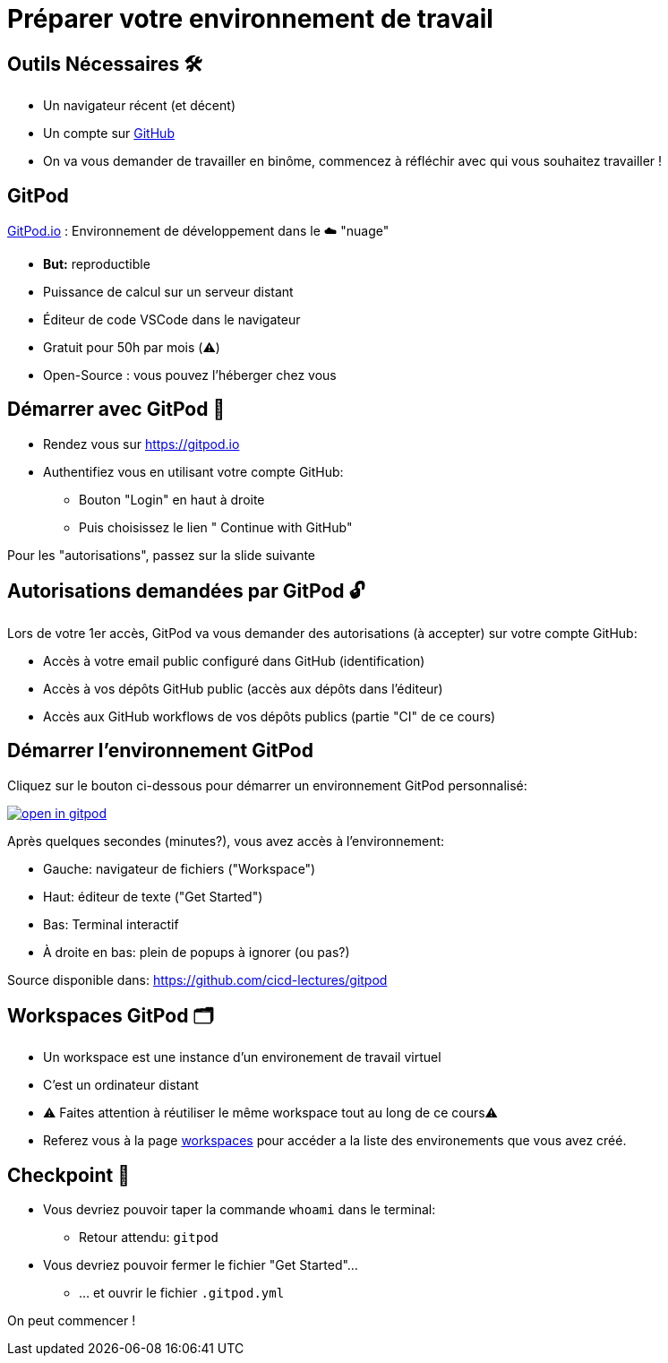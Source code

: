 [{invert}]
= Préparer votre environnement de travail

== Outils Nécessaires 🛠

* Un navigateur récent (et décent)
* Un compte sur link:https://github.com[+++<span class="fab fa-github"></span>+++ GitHub,window="_blank"]
* On va vous demander de travailler en binôme, commencez à réfléchir avec qui vous souhaitez travailler !

== GitPod

link:https://gitpod.io[GitPod.io,window="_blank"] : Environnement de développement dans le ☁️ "nuage"

* **But:** reproductible
* Puissance de calcul sur un serveur distant
* Éditeur de code VSCode dans le navigateur
* Gratuit pour 50h par mois (⚠️)
* Open-Source : vous pouvez l'héberger chez vous

== Démarrer avec GitPod 🚀

* Rendez vous sur link:https://gitpod.io[window="_blank"]

* Authentifiez vous en utilisant votre compte GitHub:
** Bouton "Login" en haut à droite
** Puis choisissez le lien "+++<span class="fab fa-github"></span>+++ Continue with GitHub"

[.small]
Pour les "autorisations", passez sur la slide suivante

== Autorisations demandées par GitPod 🔓

Lors de votre 1er accès, GitPod va vous demander des autorisations (à accepter) sur votre compte GitHub:

* Accès à votre email public configuré dans GitHub (identification)
* Accès à vos dépôts GitHub public (accès aux dépôts dans l'éditeur)
* Accès aux GitHub workflows de vos dépôts publics (partie "CI" de ce cours)

== Démarrer l'environnement GitPod

Cliquez sur le bouton ci-dessous pour démarrer un environnement GitPod personnalisé:

image::https://gitpod.io/button/open-in-gitpod.svg[link="{gitpod_url}",window="_blank"]

Après quelques secondes (minutes?), vous avez accès à l'environnement:

* Gauche: navigateur de fichiers ("Workspace")
* Haut: éditeur de texte ("Get Started")
* Bas: Terminal interactif
* À droite en bas: plein de popups à ignorer (ou pas?)

[.small]
Source disponible dans: link:https://github.com/cicd-lectures/gitpod[]

== Workspaces GitPod 🗂

* Un workspace est une instance d'un environement de travail virtuel
* C'est un ordinateur distant
* ⚠  Faites attention à réutiliser le même workspace tout au long de ce cours⚠
* Referez vous à la page link:https://gitpod.io/workspaces[workspaces] pour accéder a la liste des environements que vous avez créé.

== Checkpoint 🎯

* Vous devriez pouvoir taper la commande `whoami` dans le terminal:
** Retour attendu: `gitpod`

* Vous devriez pouvoir fermer le fichier "Get Started"...
** ... et ouvrir le fichier ``.gitpod.yml``

[.small]
On peut commencer !
